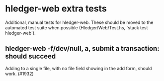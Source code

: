 * hledger-web extra tests

Additional, manual tests for hledger-web.
These should be moved to the automated test suite when possible
(Hledger/Web/Test.hs, `stack test hledger-web`).

** hledger-web -f/dev/null, a, submit a transaction: should succeed
Adding to a single file, with no file field showing in the add form, should work. (#1932)
